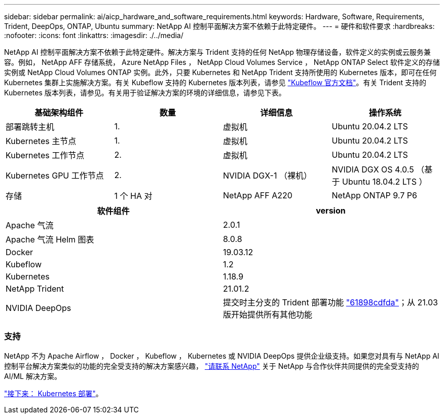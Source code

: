 ---
sidebar: sidebar 
permalink: ai/aicp_hardware_and_software_requirements.html 
keywords: Hardware, Software, Requirements, Trident, DeepOps, ONTAP, Ubuntu 
summary: NetApp AI 控制平面解决方案不依赖于此特定硬件。 
---
= 硬件和软件要求
:hardbreaks:
:nofooter: 
:icons: font
:linkattrs: 
:imagesdir: ./../media/


[role="lead"]
NetApp AI 控制平面解决方案不依赖于此特定硬件。解决方案与 Trident 支持的任何 NetApp 物理存储设备，软件定义的实例或云服务兼容。例如， NetApp AFF 存储系统， Azure NetApp Files ， NetApp Cloud Volumes Service ， NetApp ONTAP Select 软件定义的存储实例或 NetApp Cloud Volumes ONTAP 实例。此外，只要 Kubernetes 和 NetApp Trident 支持所使用的 Kubernetes 版本，即可在任何 Kubernetes 集群上实施解决方案。有关 Kubeflow 支持的 Kubernetes 版本列表，请参见 https://www.kubeflow.org/docs/started/getting-started/["Kubeflow 官方文档"^]。有关 Trident 支持的 Kubernetes 版本列表，请参见。有关用于验证解决方案的环境的详细信息，请参见下表。

|===
| 基础架构组件 | 数量 | 详细信息 | 操作系统 


| 部署跳转主机 | 1. | 虚拟机 | Ubuntu 20.04.2 LTS 


| Kubernetes 主节点 | 1. | 虚拟机 | Ubuntu 20.04.2 LTS 


| Kubernetes 工作节点 | 2. | 虚拟机 | Ubuntu 20.04.2 LTS 


| Kubernetes GPU 工作节点 | 2. | NVIDIA DGX-1 （裸机） | NVIDIA DGX OS 4.0.5 （基于 Ubuntu 18.04.2 LTS ） 


| 存储 | 1 个 HA 对 | NetApp AFF A220 | NetApp ONTAP 9.7 P6 
|===
|===
| 软件组件 | version 


| Apache 气流 | 2.0.1 


| Apache 气流 Helm 图表 | 8.0.8 


| Docker | 19.03.12 


| Kubeflow | 1.2 


| Kubernetes | 1.18.9 


| NetApp Trident | 21.01.2 


| NVIDIA DeepOps | 提交时主分支的 Trident 部署功能 link:https://github.com/NVIDIA/deepops/tree/61898cdfdaa0c59c07e9fabf3022945a905b148e/docs/k8s-cluster["61898cdfda"]；从 21.03 版开始提供所有其他功能 
|===


=== 支持

NetApp 不为 Apache Airflow ， Docker ， Kubeflow ， Kubernetes 或 NVIDIA DeepOps 提供企业级支持。如果您对具有与 NetApp AI 控制平台解决方案类似的功能的完全受支持的解决方案感兴趣， link:https://www.netapp.com/us/contact-us/index.aspx?for_cr=us["请联系 NetApp"] 关于 NetApp 与合作伙伴共同提供的完全受支持的 AI/ML 解决方案。

link:aicp_kubernetes_deployment.html["接下来： Kubernetes 部署"]。
